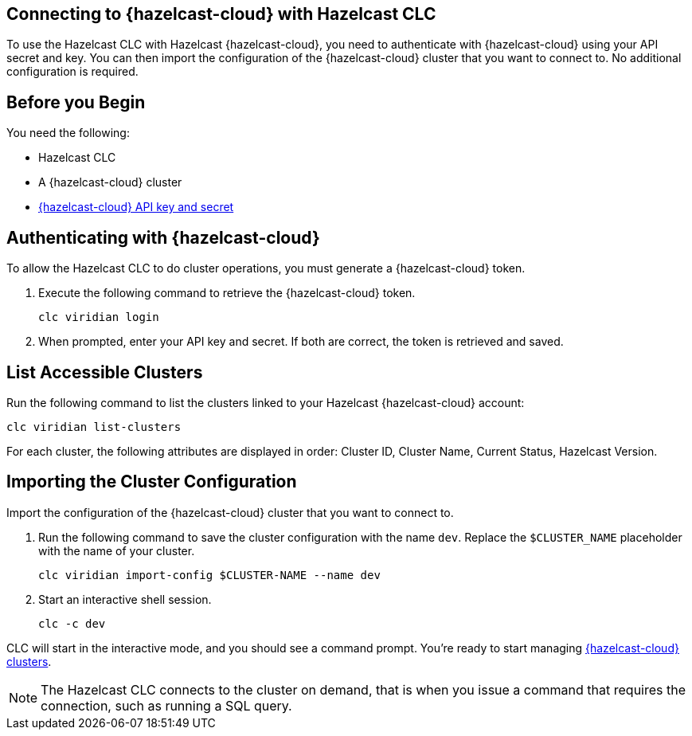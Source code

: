 == Connecting to {hazelcast-cloud} with Hazelcast CLC
:description: To use the Hazelcast CLC with Hazelcast {hazelcast-cloud}, you need to authenticate with {hazelcast-cloud} using your API secret and key. You can then import the configuration of the {hazelcast-cloud} cluster that you want to connect to. No additional configuration is required.

:page-product: cloud

{description}

== Before you Begin

You need the following:

- Hazelcast CLC
- A {hazelcast-cloud} cluster
- xref:cloud:ROOT:developer.adoc[{hazelcast-cloud} API key and secret]

[[authenticating-with-viridian]]
== Authenticating with {hazelcast-cloud}

To allow the Hazelcast CLC to do cluster operations, you must generate a {hazelcast-cloud} token.

. Execute the following command to retrieve the {hazelcast-cloud} token.
+
```bash
clc viridian login
```
+
. When prompted, enter your API key and secret. If both are correct, the token is retrieved and saved.

[[list-accessible-clusters]]
== List Accessible Clusters

Run the following command to list the clusters linked to your Hazelcast {hazelcast-cloud} account:

```bash
clc viridian list-clusters
```

For each cluster, the following attributes are displayed in order: Cluster ID, Cluster Name, Current Status, Hazelcast Version.


[[importing-the-cluster-configuration]]
== Importing the Cluster Configuration

Import the configuration of the {hazelcast-cloud} cluster that you want to connect to.

. Run the following command to save the cluster configuration with the name `dev`. Replace the `$CLUSTER_NAME` placeholder with the name of your cluster.
+
```bash
clc viridian import-config $CLUSTER-NAME --name dev
```
. Start an interactive shell session.
+
```bash
clc -c dev
```

CLC will start in the interactive mode, and you should see a command prompt. You're ready to start managing xref:clc-viridian.adoc[{hazelcast-cloud} clusters].

NOTE: The Hazelcast CLC connects to the cluster on demand, that is when you issue a command that requires the connection, such as running a SQL query.